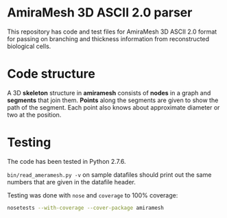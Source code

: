 * AmiraMesh 3D ASCII 2.0 parser

This repository has code and test files for AmiraMesh 3D ASCII 2.0
format for passing on branching and thickness information from
reconstructed biological cells.

* Code structure

  A 3D *skeleton* structure in *amiramesh* consists of *nodes* in a graph
  and *segments* that join them. *Points* along the segments are given to
  show the path of the segment. Each point also knows about
  approximate diameter or two at the position.

  # syntax: http://plantuml.sourceforge.net/classes.html
  #+BEGIN_SRC plantuml :file docs/class.png :exports results
      hide empty members

    package amiramesh {


      class AmiraMeshReader {
        parse()
      }

      class Skeleton {
        dict nodes
        array segments
        add_node()
        add_segment()
        add_points()
      }

      class Node {
        float x
        float y
        float z
      }

      class Segment {
        string start
        string end
        int pointcount
        array points
        len()
      }

      class Point {
        float x
        float y
        float z
        array diameters
        list()
        add_diameter()
      }

      AmiraMeshReader --> Skeleton : create
      Skeleton *-- "*" Node
      Skeleton *-- "*" Segment
      Segment  -r--* "*" Point

    }

  #+END_SRC

  #+RESULTS:
  [[file:docs/class.png]]

* Testing


   The code has been tested in Python 2.7.6.

   =bin/read_ameramesh.py -v= on sample datafiles should print out
   the same numbers that are given in the datafile header.

  Testing was done with ~nose~ and ~coverage~ to 100% coverage:

  #+BEGIN_SRC sh
    nosetests --with-coverage --cover-package amiramesh
  #+END_SRC
